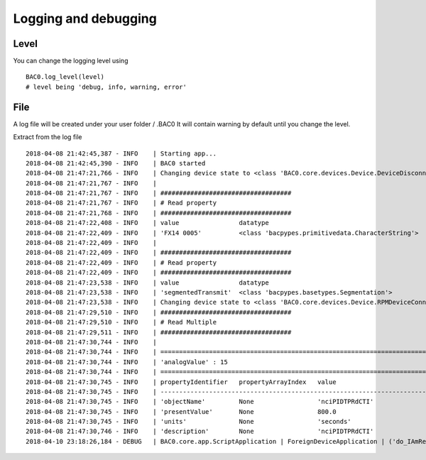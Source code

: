 Logging and debugging
=======================
Level
--------

You can change the logging level using ::

    BAC0.log_level(level)
    # level being 'debug, info, warning, error'
    
File
--------
A log file will be created under your user folder / .BAC0
It will contain warning by default until you change the level.

Extract from the log file ::

    2018-04-08 21:42:45,387 - INFO    | Starting app...
    2018-04-08 21:42:45,390 - INFO    | BAC0 started
    2018-04-08 21:47:21,766 - INFO    | Changing device state to <class 'BAC0.core.devices.Device.DeviceDisconnected'>
    2018-04-08 21:47:21,767 - INFO    | 
    2018-04-08 21:47:21,767 - INFO    | ###################################
    2018-04-08 21:47:21,767 - INFO    | # Read property
    2018-04-08 21:47:21,768 - INFO    | ###################################
    2018-04-08 21:47:22,408 - INFO    | value                datatype            
    2018-04-08 21:47:22,409 - INFO    | 'FX14 0005'          <class 'bacpypes.primitivedata.CharacterString'>
    2018-04-08 21:47:22,409 - INFO    | 
    2018-04-08 21:47:22,409 - INFO    | ###################################
    2018-04-08 21:47:22,409 - INFO    | # Read property
    2018-04-08 21:47:22,409 - INFO    | ###################################
    2018-04-08 21:47:23,538 - INFO    | value                datatype            
    2018-04-08 21:47:23,538 - INFO    | 'segmentedTransmit'  <class 'bacpypes.basetypes.Segmentation'>
    2018-04-08 21:47:23,538 - INFO    | Changing device state to <class 'BAC0.core.devices.Device.RPMDeviceConnected'>
    2018-04-08 21:47:29,510 - INFO    | ###################################
    2018-04-08 21:47:29,510 - INFO    | # Read Multiple
    2018-04-08 21:47:29,511 - INFO    | ###################################
    2018-04-08 21:47:30,744 - INFO    | 
    2018-04-08 21:47:30,744 - INFO    | ==================================================================================================================
    2018-04-08 21:47:30,744 - INFO    | 'analogValue' : 15
    2018-04-08 21:47:30,744 - INFO    | ==================================================================================================================
    2018-04-08 21:47:30,745 - INFO    | propertyIdentifier   propertyArrayIndex   value                          datatype            
    2018-04-08 21:47:30,745 - INFO    | ------------------------------------------------------------------------------------------------------------------
    2018-04-08 21:47:30,745 - INFO    | 'objectName'         None                 'nciPIDTPRdCTI'                <class 'bacpypes.primitivedata.CharacterString'>
    2018-04-08 21:47:30,745 - INFO    | 'presentValue'       None                 800.0                          <class 'bacpypes.primitivedata.Real'>
    2018-04-08 21:47:30,745 - INFO    | 'units'              None                 'seconds'                      <class 'bacpypes.basetypes.EngineeringUnits'>
    2018-04-08 21:47:30,746 - INFO    | 'description'        None                 'nciPIDTPRdCTI'                <class 'bacpypes.primitivedata.CharacterString'>
    2018-04-10 23:18:26,184 - DEBUG   | BAC0.core.app.ScriptApplication | ForeignDeviceApplication | ('do_IAmRequest %r', <bacpypes.apdu.IAmRequest(0) instance at 0x9064c88>)
